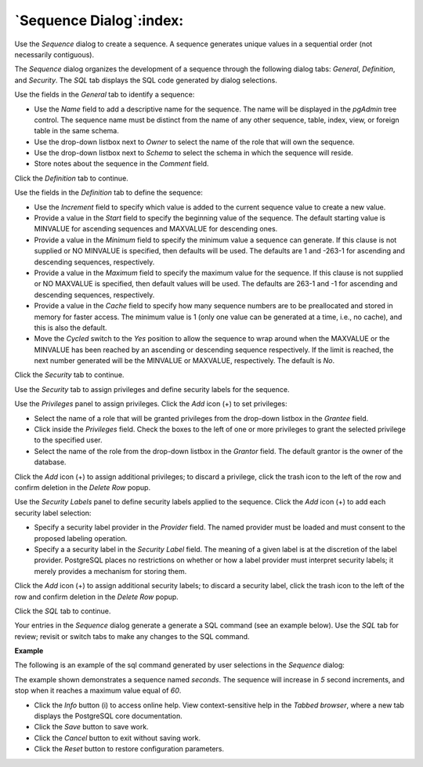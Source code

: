 .. _sequence_dialog:

************************
`Sequence Dialog`:index:
************************

Use the *Sequence* dialog to create a sequence.  A sequence generates unique values in a sequential order (not necessarily contiguous).

The *Sequence* dialog organizes the development of a sequence through the following dialog tabs: *General*, *Definition*, and *Security*. The *SQL* tab displays the SQL code generated by dialog selections.

.. image:: images/sequence_general.png
    :alt: Sequence dialog general tab

Use the fields in the *General* tab to identify a sequence:

* Use the *Name* field to add a descriptive name for the sequence. The name will be displayed in the *pgAdmin* tree control.  The sequence name must be distinct from the name of any other sequence, table, index, view, or foreign table in the same schema.
* Use the drop-down listbox next to *Owner* to select the name of the role that will own the sequence.
* Use the drop-down listbox next to *Schema* to select the schema in which the sequence will reside.
* Store notes about the sequence in the *Comment* field.

Click the *Definition* tab to continue.

.. image:: images/sequence_definition.png
    :alt: Sequence dialog definition tab

Use the fields in the *Definition* tab to define the sequence:

* Use the *Increment* field to specify which value is added to the current sequence value to create a new value.
* Provide a value in the *Start* field to specify the beginning value of the sequence. The default starting value is MINVALUE for ascending sequences and MAXVALUE for descending ones.
* Provide a value in the *Minimum* field to specify the minimum value a sequence can generate. If this clause is not supplied or NO MINVALUE is specified, then defaults will be used. The defaults are 1 and -263-1 for ascending and descending sequences, respectively.
* Provide a value in the *Maximum* field to specify the maximum value for the sequence. If this clause is not supplied or NO MAXVALUE is specified, then default values will be used. The defaults are 263-1 and -1 for ascending and descending sequences, respectively.
* Provide a value in the *Cache* field to specify how many sequence numbers are to be preallocated and stored in memory for faster access. The minimum value is 1 (only one value can be generated at a time, i.e., no cache), and this is also the default.
* Move the *Cycled* switch to the *Yes* position to allow the sequence to wrap around when the MAXVALUE or the MINVALUE has been reached by an ascending or descending sequence respectively. If the limit is reached, the next number generated will be the MINVALUE or MAXVALUE, respectively. The default is *No*.

Click the *Security* tab to continue.

.. image:: images/sequence_security.png
    :alt: Sequence dialog security tab

Use the *Security* tab to assign privileges and define security labels for the sequence.

Use the *Privileges* panel to assign privileges. Click the *Add* icon (+) to set privileges:

* Select the name of a role that will be granted privileges from the drop-down listbox in the *Grantee* field.
* Click inside the *Privileges* field. Check the boxes to the left of one or more privileges to grant the selected privilege to the specified user.
* Select the name of the role from the drop-down listbox in the *Grantor* field. The default grantor is the owner of the database.

Click the *Add* icon (+) to assign additional privileges; to discard a privilege, click the trash icon to the left of the row and confirm deletion in the *Delete Row* popup.

Use the *Security Labels* panel to define security labels applied to the sequence. Click the *Add* icon (+) to add each security label selection:

* Specify a security label provider in the *Provider* field. The named provider must be loaded and must consent to the proposed labeling operation.
* Specify a a security label in the *Security Label* field. The meaning of a given label is at the discretion of the label provider. PostgreSQL places no restrictions on whether or how a label provider must interpret security labels; it merely provides a mechanism for storing them.

Click the *Add* icon (+) to assign additional security labels; to discard a security label, click the trash icon to the left of the row and confirm deletion in the *Delete Row* popup.

Click the *SQL* tab to continue.

Your entries in the *Sequence* dialog generate a generate a SQL command (see an example below). Use the *SQL* tab for review; revisit or switch tabs to make any changes to the SQL command.

**Example**

The following is an example of the sql command generated by user selections in the *Sequence* dialog:

.. image:: images/sequence_sql.png
    :alt: Sequence dialog sql tab

The example shown demonstrates a sequence named *seconds*. The sequence will increase in *5* second increments, and stop when it reaches a maximum value equal of *60*.

* Click the *Info* button (i) to access online help. View context-sensitive help in the *Tabbed browser*, where a new tab displays the PostgreSQL core documentation.
* Click the *Save* button to save work.
* Click the *Cancel* button to exit without saving work.
* Click the *Reset* button to restore configuration parameters.






